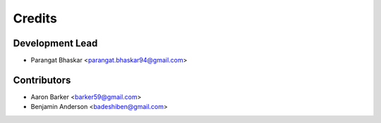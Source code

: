 =======
Credits
=======

Development Lead
----------------

* Parangat Bhaskar <parangat.bhaskar94@gmail.com>

Contributors
------------

* Aaron Barker <barker59@gmail.com>
* Benjamin Anderson <badeshiben@gmail.com>
